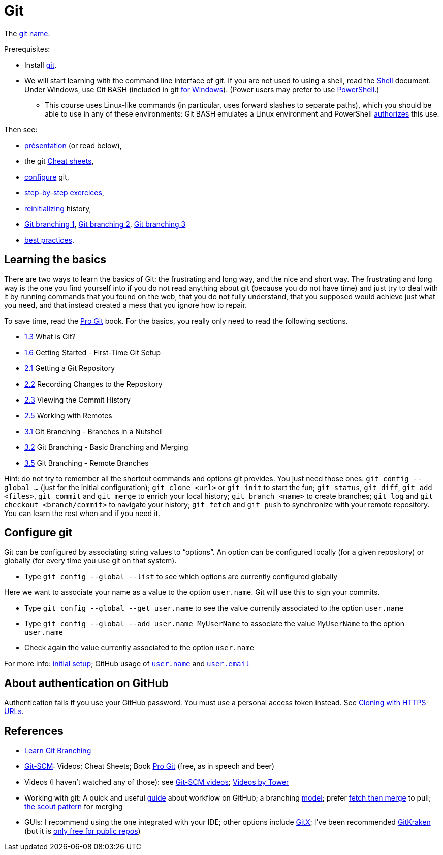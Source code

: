 = Git

The https://git.wiki.kernel.org/index.php/Git_FAQ#Why_the_.27Git.27_name.3F[git name].

Prerequisites:

* Install https://git-scm.com/download[git].
* We will start learning with the command line interface of git. If you are not used to using a shell, read the https://github.com/oliviercailloux/java-course/blob/main/Git/Shell.adoc[Shell] document.
Under Windows, use Git BASH (included in git https://gitforwindows.org/[for Windows]). (Power users may prefer to use https://www.develves.net/blogs/asd/articles/using-git-with-powershell-on-windows-10/[PowerShell].)
** This course uses Linux-like commands (in particular, uses forward slashes to separate paths), which you should be able to use in any of these environments: Git BASH emulates a Linux environment and PowerShell https://docs.microsoft.com/en-us/powershell/module/microsoft.powershell.core/about/about_path_syntax[authorizes] this use.

Then see:

* https://raw.githubusercontent.com/oliviercailloux/java-course/main/Git/Pr%C3%A9sentation/presentation.pdf[présentation] (or read below), 
* the git https://github.github.com/training-kit/[Cheat sheets],
* https://github.com/oliviercailloux/java-course/blob/main/Git/README.adoc#configure-git[configure] git,
* https://github.com/oliviercailloux/java-course/blob/main/Git/Step-by-step.adoc[step-by-step exercices], 
* https://github.com/oliviercailloux/java-course/blob/main/Git/Reinitialization.adoc[reinitializing] history,
* https://github.com/oliviercailloux/java-course/blob/main/Git/Git%20branching%201.adoc[Git branching 1], https://github.com/oliviercailloux/java-course/blob/main/Git/Git%20branching%202.adoc[Git branching 2],  https://github.com/oliviercailloux/java-course/blob/main/Git/Git%20branching%203.adoc[Git branching 3]
* https://github.com/oliviercailloux/java-course/blob/main/Git/Best%20practices.adoc[best practices].

== Learning the basics
There are two ways to learn the basics of Git: the frustrating and long way, and the nice and short way. The frustrating and long way is the one you find yourself into if you do not read anything about git (because you do not have time) and just try to deal with it by running commands that you found on the web, that you do not fully understand, that you supposed would achieve just what you need, and that instead created a mess that you ignore how to repair.

To save time, read the https://git-scm.com/book[Pro Git] book. For the basics, you really only need to read the following sections.

* https://git-scm.com/book/en/v2/Getting-Started-What-is-Git%3F[1.3] What is Git?
* https://git-scm.com/book/en/v2/Getting-Started-First-Time-Git-Setup[1.6] Getting Started - First-Time Git Setup
* https://git-scm.com/book/en/v2/Git-Basics-Getting-a-Git-Repository[2.1] Getting a Git Repository
* https://git-scm.com/book/en/v2/Git-Basics-Recording-Changes-to-the-Repository[2.2] Recording Changes to the Repository
* https://git-scm.com/book/en/v2/Git-Basics-Viewing-the-Commit-History[2.3] Viewing the Commit History
* https://git-scm.com/book/en/v2/Git-Basics-Working-with-Remotes[2.5] Working with Remotes
* https://git-scm.com/book/en/v2/Git-Branching-Branches-in-a-Nutshell[3.1] Git Branching - Branches in a Nutshell
* https://git-scm.com/book/en/v2/Git-Branching-Basic-Branching-and-Merging[3.2] Git Branching - Basic Branching and Merging
* https://git-scm.com/book/en/v2/Git-Branching-Remote-Branches[3.5] Git Branching - Remote Branches

Hint: do not try to remember all the shortcut commands and options git provides. You just need those ones: `git config --global …` (just for the initial configuration); `git clone <url>` or `git init` to start the fun; `git status`, `git diff`, `git add <files>`, `git commit` and `git merge` to enrich your local history; `git branch <name>` to create branches; `git log` and `git checkout <branch/commit>` to navigate your history; `git fetch` and `git push` to synchronize with your remote repository. You can learn the rest when and if you need it.

== Configure git
Git can be configured by associating string values to “options”. 
An option can be configured locally (for a given repository) or globally (for every time you use git on that system).

* Type `git config --global --list` to see which options are currently configured globally

Here we want to associate your name as a value to the option `user.name`. 
Git will use this to sign your commits.

* Type `git config --global --get user.name` to see the value currently associated to the option `user.name`
* Type `git config --global --add user.name MyUserName` to associate the value `MyUserName` to the option `user.name`
* Check again the value currently associated to the option `user.name`

For more info: https://git-scm.com/book/en/v2/Getting-Started-First-Time-Git-Setup[initial setup]; GitHub usage of https://docs.github.com/en/get-started/getting-started-with-git/setting-your-username-in-git#about-git-usernames[`user.name`] and https://help.github.com/en/github/setting-up-and-managing-your-github-user-account/setting-your-commit-email-address[`user.email`]

== About authentication on GitHub
Authentication fails if you use your GitHub password. You must use a personal access token instead. See https://docs.github.com/en/get-started/getting-started-with-git/about-remote-repositories#cloning-with-https-urls[Cloning with HTTPS URLs].

== References
* https://learngitbranching.js.org/[Learn Git Branching]
// alternative: https://git-school.github.io/visualizing-git/[visualizing-git], but flaws (master, git checkout, HEAD pointer unclear)
* https://git-scm.com/[Git-SCM]: Videos; Cheat Sheets; Book https://git-scm.com/book[Pro Git] (free, as in speech and beer)
* Videos (I haven’t watched any of those): see https://git-scm.com/videos[Git-SCM videos]; https://www.git-tower.com/learn/git/videos[Videos by Tower]
* Working with git: A quick and useful https://guides.github.com/introduction/flow/[guide] about workflow on GitHub; a branching https://nvie.com/posts/a-successful-git-branching-model/[model]; prefer https://longair.net/blog/2009/04/16/git-fetch-and-merge/[fetch then merge] to pull; http://think-like-a-git.net/sections/testing-out-merges/the-scout-pattern.html[the scout pattern] for merging
* GUIs: I recommend using the one integrated with your IDE; other options include https://rowanj.github.io/gitx/[GitX]; I’ve been recommended https://www.gitkraken.com/[GitKraken] (but it is https://www.gitkraken.com/pricing#git-gui-features[only free for public repos])
//* Git https://stevelosh.com/blog/2013/04/git-koans/[Koans] (and some https://news.ycombinator.com/item?id=5512119[explanation])

